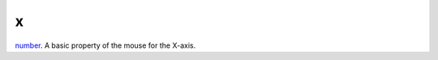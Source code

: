 x
====================================================================================================

`number`_. A basic property of the mouse for the X-axis.

.. _`number`: ../../../lua/type/number.html
